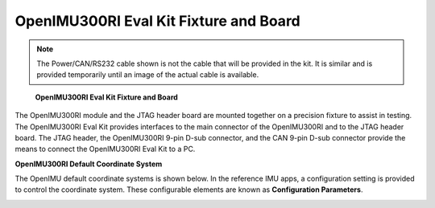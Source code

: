 OpenIMU300RI Eval Kit Fixture and Board
=======================================

.. note::

    The Power/CAN/RS232 cable shown is not the cable that will be provided in the kit.  It is similar and is provided temporarily until an image of the actual cable is available.



.. figure:: ../media/OpenIMU300RI-EvalKit.png
    :height: 500

    **OpenIMU300RI Eval Kit Fixture and Board**


The OpenIMU300RI module and the JTAG header board are  
mounted together on a precision fixture to assist in 
testing.  The OpenIMU300RI Eval Kit provides interfaces to the main 
connector of the OpenIMU300RI and to the JTAG header board.  
The JTAG header, the OpenIMU300RI 9-pin D-sub 
connector, and the CAN 9-pin D-sub connector provide the 
means to connect the OpenIMU300RI Eval Kit to a PC.



**OpenIMU300RI Default Coordinate System**


The OpenIMU  default coordinate systems is shown below.  In the reference IMU apps, a configuration setting is provided
to control the coordinate system.  These configurable elements are known as **Configuration Parameters**.


.. image:: ../media/OpenIMU300RI_CoordinateFrame.png
   :width: 4.0in

